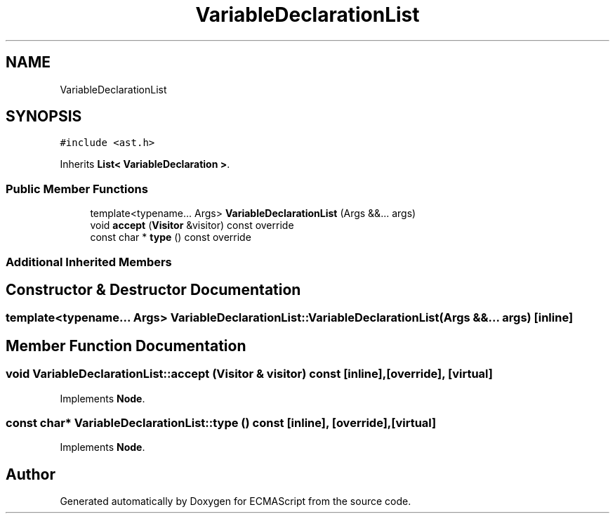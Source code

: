 .TH "VariableDeclarationList" 3 "Sat Jun 10 2017" "ECMAScript" \" -*- nroff -*-
.ad l
.nh
.SH NAME
VariableDeclarationList
.SH SYNOPSIS
.br
.PP
.PP
\fC#include <ast\&.h>\fP
.PP
Inherits \fBList< VariableDeclaration >\fP\&.
.SS "Public Member Functions"

.in +1c
.ti -1c
.RI "template<typename\&.\&.\&. Args> \fBVariableDeclarationList\fP (Args &&\&.\&.\&. args)"
.br
.ti -1c
.RI "void \fBaccept\fP (\fBVisitor\fP &visitor) const override"
.br
.ti -1c
.RI "const char * \fBtype\fP () const override"
.br
.in -1c
.SS "Additional Inherited Members"
.SH "Constructor & Destructor Documentation"
.PP 
.SS "template<typename\&.\&.\&. Args> VariableDeclarationList::VariableDeclarationList (Args &&\&.\&.\&. args)\fC [inline]\fP"

.SH "Member Function Documentation"
.PP 
.SS "void VariableDeclarationList::accept (\fBVisitor\fP & visitor) const\fC [inline]\fP, \fC [override]\fP, \fC [virtual]\fP"

.PP
Implements \fBNode\fP\&.
.SS "const char* VariableDeclarationList::type () const\fC [inline]\fP, \fC [override]\fP, \fC [virtual]\fP"

.PP
Implements \fBNode\fP\&.

.SH "Author"
.PP 
Generated automatically by Doxygen for ECMAScript from the source code\&.
